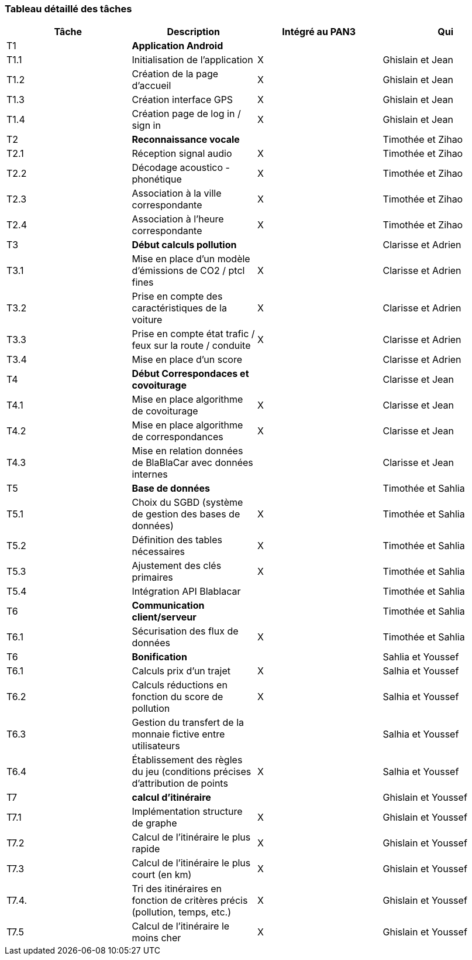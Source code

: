 === Tableau détaillé des tâches

////

****Note : 2 pages max - les fiches modules seront placées en annexe,
elles doivent être rédigées avec l’expert.****

Les différents aspects du projet sont découpés en tâches numérotées et
hiérarchisées (Tâches/sous-tâches, etc.). Chaque tâche est décrite
précisément et une équipe (typiquement un binôme) est affecté à sa
réalisation. Un module est typiquement constitué de plusieurs tâches et
sous-tâches. Pour le PAN3, vous aurez à démontrer une version simple,
*intégrée* et fonctionnelle de ce projet, nommée « prototype allégé ».
Dans le Tableau 1, complétez la colonne « Intégrée au PAN3 » comme
suit :

* Intégrée au PAN3 : la sous-tâche est soit finie soit en cours et
intégrée dans le prototype allégé.
* Non-intégrée au PAN3 : la sous-tâche est en cours, mais non intégrée
dans le prototype allégé, l’intégration se fera pour PAN4. L’avancement
de la sous-tâche sera donc démontré au PAN3 indépendamment du prototype
allégé (code MatLab ou autre)

Certaines sous-tâches peuvent ne pas être démontrables dans le prototype
allégé. Mettez-vous d’accord avec vos experts techniques pour savoir ce
qu’il est réaliste de démontrer au PAN3. N’hésitez pas à redécouper en 2
sous-taches, l’une démontrable au PAN3 et l’autre uniquement au PAN4.
////

[cols=",,^,",options="header",]
|====
| Tâche | Description                                           | Intégré au PAN3| Qui
| T1    | *Application Android*                                 |     | 
| T1.1  | Initialisation de l'application                       | X   |  Ghislain et Jean
| T1.2  | Création de la page d'accueil                         | X   |  Ghislain et Jean
| T1.3  | Création interface GPS                                |  X  | Ghislain et Jean
| T1.4  | Création page de log in / sign in                     | X   | Ghislain et Jean
| T2    | *Reconnaissance vocale*                            |     | Timothée et Zihao
| T2.1  | Réception signal audio                             | X   | Timothée et Zihao
| T2.2  | Décodage acoustico - phonétique                    | X   | Timothée et Zihao
| T2.3  | Association à la ville correspondante              | X   | Timothée et Zihao
| T2.4  | Association à l'heure correspondante               | X   | Timothée et Zihao
| T3    | *Début calculs pollution*                             |     | Clarisse et Adrien
| T3.1  | Mise en place d'un modèle d'émissions de CO2 / ptcl fines| X   | Clarisse et Adrien
| T3.2  | Prise en compte des caractéristiques de la voiture    | X   | Clarisse et Adrien
| T3.3  | Prise en compte état trafic / feux sur la route / conduite   |  X   | Clarisse et Adrien
| T3.4    | Mise en place d'un score                          |     | Clarisse et Adrien
| T4    | *Début Correspondaces et covoiturage*                             |     | Clarisse et Jean
| T4.1  |    Mise en place algorithme de covoiturage                        |  X  | Clarisse et Jean
| T4.2  |    Mise en place algorithme de correspondances                    |   X  | Clarisse et Jean
| T4.3  |    Mise en relation données de BlaBlaCar avec données internes    |    | Clarisse et Jean
| T5    | *Base de données*                                                 |     | Timothée et Sahlia
| T5.1  | Choix du SGBD (système de gestion des bases de données)           | X   | Timothée et Sahlia
| T5.2  | Définition des tables nécessaires                                 | X   | Timothée et Sahlia
| T5.3  | Ajustement des clés primaires                                     | X   | Timothée et Sahlia
| T5.4  | Intégration API Blablacar                                         |     | Timothée et Sahlia
| T6    | *Communication client/serveur*                                    |     | Timothée et Sahlia
| T6.1  | Sécurisation des flux de données                                  | X   | Timothée et Sahlia
| T6    | *Bonification*                                                    |     | Sahlia et Youssef
| T6.1  | Calculs prix d'un trajet                                        |  X  | Salhia et Youssef
| T6.2  | Calculs réductions en fonction du score de pollution             |   X | Salhia et Youssef
| T6.3  | Gestion du transfert de la monnaie fictive entre utilisateurs   |     | Salhia et Youssef
| T6.4  | Établissement des règles du jeu (conditions précises d'attribution de points | X    | Salhia et Youssef
| T7    | *calcul d'itinéraire*                                             |     | Ghislain et Youssef
| T7.1    | Implémentation structure de graphe                              |   X | Ghislain et Youssef
| T7.2    | Calcul de l'itinéraire le plus rapide                           |   X | Ghislain et Youssef
| T7.3    | Calcul de l'itinéraire le plus court (en km)                    |   X | Ghislain et Youssef
| T7.4.   | Tri des itinéraires en fonction de critères précis (pollution, temps, etc.) | X    | Ghislain et Youssef
| T7.5    | Calcul de l'itinéraire le moins cher                            | X   | Ghislain et Youssef
|====

